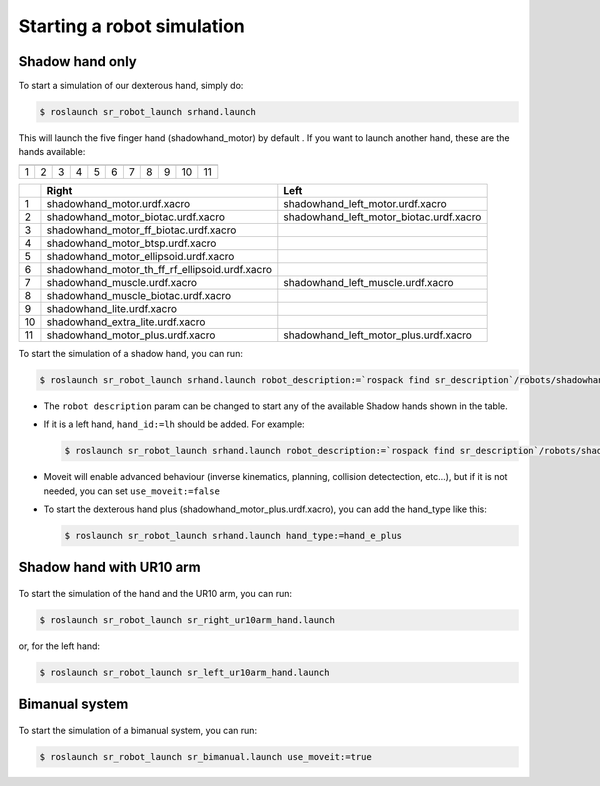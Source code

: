Starting a robot simulation
======================================

Shadow hand only
----------------


To start a simulation of our dexterous hand, simply do:

.. code:: bash

    $ roslaunch sr_robot_launch srhand.launch

This will launch the five finger hand (shadowhand\_motor) by default .
If you want to launch another hand, these are the hands available:

+------------+------------+------------+------------+------------+------------+------------+------------+------------+------------+-------------+
| |image0|   | |image1|   | |image2|   | |image3|   | |image4|   | |image5|   | |image6|   | |image7|   | |image8|   | |image9|   | |image10|   |
+============+============+============+============+============+============+============+============+============+============+=============+
| 1          | 2          | 3          | 4          | 5          | 6          | 7          | 8          | 9          | 10         | 11          |
+------------+------------+------------+------------+------------+------------+------------+------------+------------+------------+-------------+

+------+-------------------------------------------------------+----------------------------------------------+
|      | Right                                                 | Left                                         |
+======+=======================================================+==============================================+
| 1    | shadowhand\_motor.urdf.xacro                          | shadowhand\_left\_motor.urdf.xacro           |
+------+-------------------------------------------------------+----------------------------------------------+
| 2    | shadowhand\_motor\_biotac.urdf.xacro                  | shadowhand\_left\_motor\_biotac.urdf.xacro   |
+------+-------------------------------------------------------+----------------------------------------------+
| 3    | shadowhand\_motor\_ff\_biotac.urdf.xacro              |                                              |
+------+-------------------------------------------------------+----------------------------------------------+
| 4    | shadowhand\_motor\_btsp.urdf.xacro                    |                                              |
+------+-------------------------------------------------------+----------------------------------------------+
| 5    | shadowhand\_motor\_ellipsoid.urdf.xacro               |                                              |
+------+-------------------------------------------------------+----------------------------------------------+
| 6    | shadowhand\_motor\_th\_ff\_rf\_ellipsoid.urdf.xacro   |                                              |
+------+-------------------------------------------------------+----------------------------------------------+
| 7    | shadowhand\_muscle.urdf.xacro                         | shadowhand\_left\_muscle.urdf.xacro          |
+------+-------------------------------------------------------+----------------------------------------------+
| 8    | shadowhand\_muscle\_biotac.urdf.xacro                 |                                              |
+------+-------------------------------------------------------+----------------------------------------------+
| 9    | shadowhand\_lite.urdf.xacro                           |                                              |
+------+-------------------------------------------------------+----------------------------------------------+
| 10   | shadowhand\_extra\_lite.urdf.xacro                    |                                              |
+------+-------------------------------------------------------+----------------------------------------------+
| 11   | shadowhand\_motor\_plus.urdf.xacro                    | shadowhand\_left\_motor\_plus.urdf.xacro     |
+------+-------------------------------------------------------+----------------------------------------------+

To start the simulation of a shadow hand, you can run:

.. code:: bash

    $ roslaunch sr_robot_launch srhand.launch robot_description:=`rospack find sr_description`/robots/shadowhand_motor.urdf.xacro

-  The ``robot description`` param can be changed to start any of the
   available Shadow hands shown in the table.
-  If it is a left hand, ``hand_id:=lh`` should be added. For example:

   .. code:: bash

       $ roslaunch sr_robot_launch srhand.launch robot_description:=`rospack find sr_description`/robots/shadowhand_left_motor.urdf.xacro hand_id:=lh

-  Moveit will enable advanced behaviour (inverse kinematics, planning,
   collision detectection, etc...), but if it is not needed, you can set
   ``use_moveit:=false``

-  To start the dexterous hand plus
   (shadowhand\_motor\_plus.urdf.xacro), you can add the hand\_type like
   this:

   .. code:: bash

       $ roslaunch sr_robot_launch srhand.launch hand_type:=hand_e_plus


Shadow hand with UR10 arm
-------------------------

.. figure:: ../img/ur10hand.png
   :alt:

To start the simulation of the hand and the UR10 arm, you can run:

.. code:: bash

    $ roslaunch sr_robot_launch sr_right_ur10arm_hand.launch

or, for the left hand:

.. code:: bash

    $ roslaunch sr_robot_launch sr_left_ur10arm_hand.launch

Bimanual system
---------------

.. figure:: ../img/bimanual.png
   :alt:

To start the simulation of a bimanual system, you can run:

.. code:: bash

    $ roslaunch sr_robot_launch sr_bimanual.launch use_moveit:=true



.. |image0| image:: ../img/shadowhand_motor.png
.. |image1| image:: ../img/shadowhand_motor_biotac.png
.. |image2| image:: ../img/shadowhand_motor_ff_biotac.png
.. |image3| image:: ../img/shadowhand_motor_btsp.png
.. |image4| image:: ../img/shadowhand_motor_ellipsoid.png
.. |image5| image:: ../img/shadowhand_motor_th_ff_rf_ellipsoid.png
.. |image6| image:: ../img/shadowhand_muscle.png
.. |image7| image:: ../img/shadowhand_muscle_biotac.png
.. |image8| image:: ../img/shadowhand_lite.png
.. |image9| image:: ../img/shadowhand_extra_lite.png
.. |image10| image:: ../img/shadowhand_motor_plus.png
